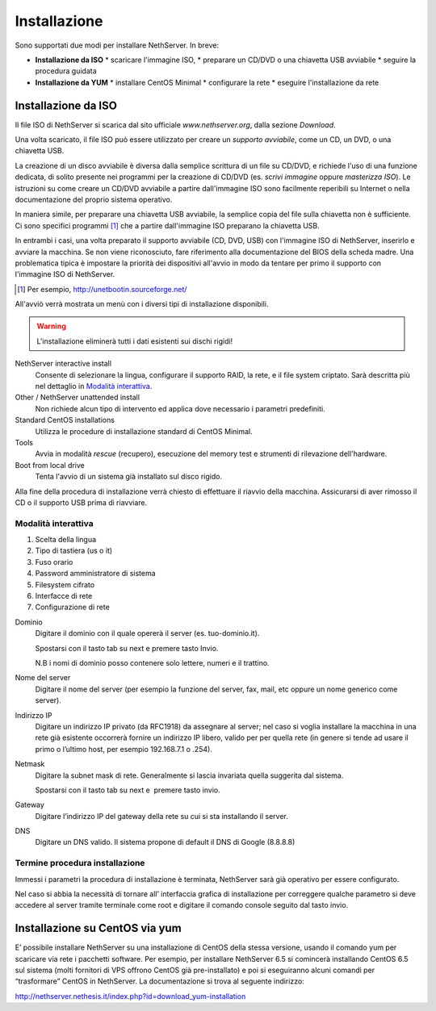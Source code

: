 =============
Installazione
=============

Sono supportati due modi per installare NethServer. In breve:

* **Installazione da ISO**
  * scaricare l'immagine ISO, 
  * preparare un CD/DVD o una chiavetta USB avviabile
  * seguire la procedura guidata

* **Installazione da YUM**
  * installare CentOS Minimal
  * configurare la rete
  * eseguire l'installazione da rete


Installazione da ISO
--------------------

Il file ISO di NethServer si scarica dal sito ufficiale
`www.nethserver.org`, dalla sezione *Download*.  

Una volta scaricato, il file ISO può essere utilizzato per creare un
*supporto avviabile*, come un CD, un DVD, o una chiavetta USB.

La creazione di un disco avviabile è diversa dalla semplice scrittura
di un file su CD/DVD, e richiede l'uso di una funzione dedicata, di
solito presente nei programmi per la creazione di CD/DVD (es. *scrivi
immagine* oppure *masterizza ISO*).  Le istruzioni su come creare un
CD/DVD avviabile a partire dall'immagine ISO sono facilmente
reperibili su Internet o nella documentazione del proprio sistema
operativo.

In maniera simile, per preparare una chiavetta USB avviabile, la
semplice copia del file sulla chiavetta non è sufficiente. Ci sono
specifici programmi [#]_ che a partire dall'immagine ISO preparano la
chiavetta USB.

In entrambi i casi, una volta preparato il supporto avviabile (CD,
DVD, USB) con l'immagine ISO di NethServer, inserirlo e avviare la
macchina.  Se non viene riconosciuto, fare riferimento alla
documentazione del BIOS della scheda madre. Una problematica tipica è
impostare la priorità dei dispositivi all'avvio in modo da tentare per
primo il supporto con l'immagine ISO di NethServer.

.. [#] Per esempio, http://unetbootin.sourceforge.net/ 

All'avviò verrà mostrata un menù con i diversi tipi di installazione
disponibili.

.. warning:: L'installazione eliminerà tutti i dati esistenti sui
             dischi rigidi!

NethServer interactive install
    Consente di selezionare la lingua, configurare il supporto RAID,
    la rete, e il file system criptato.  Sarà descritta più nel
    dettaglio in `Modalità interattiva`_.

Other / NethServer unattended install 
    Non richiede alcun tipo di intervento ed applica dove necessario i
    parametri predefiniti.

Standard CentOS installations
    Utilizza le procedure di installazione standard di CentOS Minimal.

Tools
    Avvia in modalità *rescue* (recupero), esecuzione del memory test
    e strumenti di rilevazione dell'hardware.
   
Boot from local drive
    Tenta l'avvio di un sistema già installato sul disco rigido.

Alla fine della procedura di installazione verrà chiesto di effettuare
il riavvio della macchina. Assicurarsi di aver rimosso il CD o il
supporto USB prima di riavviare.

Modalità interattiva
^^^^^^^^^^^^^^^^^^^^

1. Scelta della lingua
2. Tipo di tastiera (us o it)
3. Fuso orario
4. Password amministratore di sistema
5. Filesystem cifrato
6. Interfacce di rete
7. Configurazione di rete


Dominio
    Digitare il dominio con il quale opererà il server (es. tuo-dominio.it).

    Spostarsi con il tasto tab su next e premere tasto Invio.

    N.B i nomi di dominio posso contenere solo lettere, numeri e il
    trattino.

Nome del server
    Digitare il nome del server (per esempio la funzione del server, fax,
    mail, etc oppure un nome generico come server).

Indirizzo IP
    Digitare un indirizzo IP privato (da RFC1918) da assegnare al server;
    nel caso si voglia installare la macchina in una rete già esistente
    occorrerà fornire un indirizzo IP libero, valido per per quella rete (in
    genere si tende ad usare il primo o l’ultimo host, per esempio
    192.168.7.1 o .254).

Netmask
    Digitare la subnet mask di rete. Generalmente si lascia invariata quella
    suggerita dal sistema.

    Spostarsi con il tasto tab su next e  premere tasto invio.

Gateway
    Digitare l’indirizzo IP del gateway della rete su cui si sta
    installando il server.


DNS
    Digitare un DNS valido. Il sistema propone di default il DNS di Google
    (8.8.8.8)


Termine procedura installazione
^^^^^^^^^^^^^^^^^^^^^^^^^^^^^^^

Immessi i parametri la procedura di installazione è terminata,
NethServer sarà già operativo per essere configurato.

Nel caso si abbia la necessità di tornare all’ interfaccia grafica di
installazione per correggere qualche parametro si deve accedere al
server tramite terminale come root e digitare il comando console seguito
dal tasto invio.


Installazione su CentOS via yum
-------------------------------

E’ possibile installare NethServer su una installazione di CentOS della
stessa versione, usando il comando yum per scaricare via rete i
pacchetti software. Per esempio, per installare NethServer 6.5 si
comincerà installando CentOS 6.5 sul sistema (molti fornitori di VPS
offrono CentOS già pre-installato) e poi si eseguiranno alcuni comandi
per “trasformare” CentOS in NethServer. La documentazione si trova al
seguente indirizzo:

`http://nethserver.nethesis.it/index.php?id=download\_yum-installation <http://nethserver.nethesis.it/index.php?id=download_yum-installation>`__


